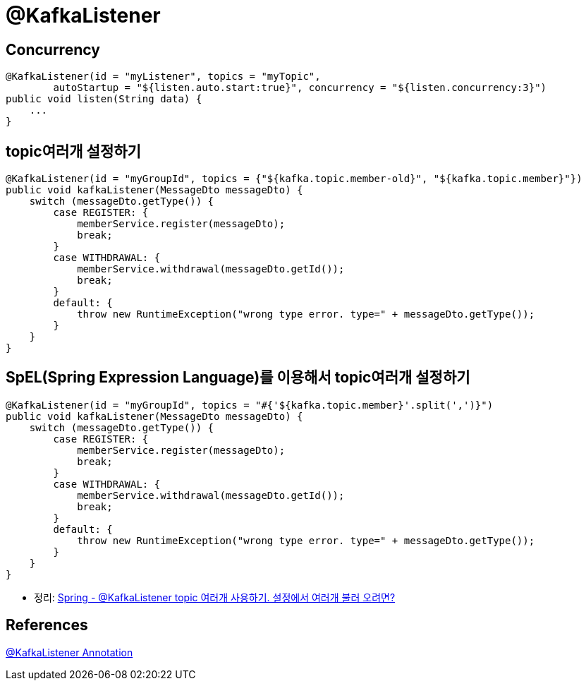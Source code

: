 = @KafkaListener

== Concurrency
----
@KafkaListener(id = "myListener", topics = "myTopic",
        autoStartup = "${listen.auto.start:true}", concurrency = "${listen.concurrency:3}")
public void listen(String data) {
    ...
}
----

== topic여러개 설정하기

[source,java]
----
@KafkaListener(id = "myGroupId", topics = {"${kafka.topic.member-old}", "${kafka.topic.member}"})
public void kafkaListener(MessageDto messageDto) {
    switch (messageDto.getType()) {
        case REGISTER: {
            memberService.register(messageDto);
            break;
        }
        case WITHDRAWAL: {
            memberService.withdrawal(messageDto.getId());
            break;
        }
        default: {
            throw new RuntimeException("wrong type error. type=" + messageDto.getType());
        }
    }
}
----

== SpEL(Spring Expression Language)를 이용해서 topic여러개 설정하기

[source,java]
----
@KafkaListener(id = "myGroupId", topics = "#{'${kafka.topic.member}'.split(',')}")
public void kafkaListener(MessageDto messageDto) {
    switch (messageDto.getType()) {
        case REGISTER: {
            memberService.register(messageDto);
            break;
        }
        case WITHDRAWAL: {
            memberService.withdrawal(messageDto.getId());
            break;
        }
        default: {
            throw new RuntimeException("wrong type error. type=" + messageDto.getType());
        }
    }
}
----

* 정리: https://junho85.pe.kr/1727[Spring - @KafkaListener topic 여러개 사용하기. 설정에서 여러개 불러 오려면?]

== References
https://docs.spring.io/spring-kafka/reference/html/#kafka-listener-annotation[@KafkaListener Annotation]
